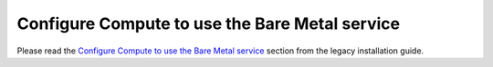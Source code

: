 Configure Compute to use the Bare Metal service
~~~~~~~~~~~~~~~~~~~~~~~~~~~~~~~~~~~~~~~~~~~~~~~

Please read the `Configure Compute to use the Bare Metal service`_ section from
the legacy installation guide.

.. _`Configure Compute to use the Bare Metal service`: http://docs.openstack.org/developer/ironic/deploy/install-guide.html#configure-compute-to-use-the-bare-metal-service
